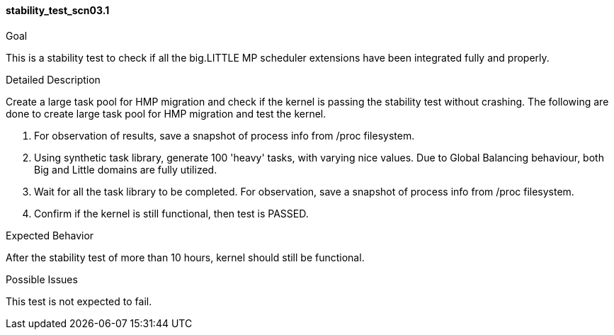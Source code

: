 [[test_stability_test_scn03.1]]
==== stability_test_scn03.1

.Goal
This is a stability test to check if all the big.LITTLE MP scheduler extensions
have been integrated fully and properly.

.Detailed Description
Create a large task pool for HMP migration and check if the kernel is passing
the stability test without crashing. The following are done to create large
task pool for HMP migration and test the kernel.

1. For observation of results, save a snapshot of process info from +/proc+
filesystem.

2. Using synthetic task library, generate 100 'heavy' tasks, with
varying nice values. Due to Global Balancing behaviour, both Big and Little
domains are fully utilized.
3. Wait for all the task library to be completed.
For observation, save a snapshot of process info from +/proc+ filesystem.
4. Confirm if the kernel is still functional, then test is PASSED.

.Expected Behavior
After the stability test of more than 10 hours, kernel
should still be functional.

.Possible Issues
This test is not expected to fail.
